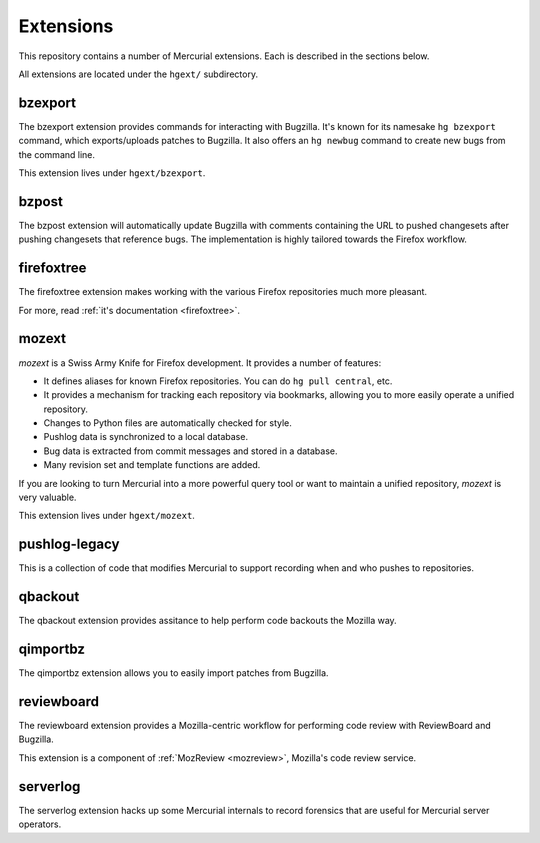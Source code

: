 .. _hgmods_extensions:

==========
Extensions
==========

This repository contains a number of Mercurial extensions. Each is
described in the sections below.

All extensions are located under the ``hgext/`` subdirectory.

bzexport
========

The bzexport extension provides commands for interacting with Bugzilla.
It's known for its namesake ``hg bzexport`` command, which exports/uploads
patches to Bugzilla. It also offers an ``hg newbug`` command to create
new bugs from the command line.

This extension lives under ``hgext/bzexport``.

bzpost
======

The bzpost extension will automatically update Bugzilla with comments
containing the URL to pushed changesets after pushing changesets that
reference bugs. The implementation is highly tailored towards the
Firefox workflow.

firefoxtree
===========

The firefoxtree extension makes working with the various Firefox
repositories much more pleasant.

For more, read :ref:`it's documentation <firefoxtree>`.

mozext
======

*mozext* is a Swiss Army Knife for Firefox development. It provides a
number of features:

* It defines aliases for known Firefox repositories. You can do
  ``hg pull central``, etc.
* It provides a mechanism for tracking each repository via bookmarks,
  allowing you to more easily operate a unified repository.
* Changes to Python files are automatically checked for style.
* Pushlog data is synchronized to a local database.
* Bug data is extracted from commit messages and stored in a database.
* Many revision set and template functions are added.

If you are looking to turn Mercurial into a more powerful query tool or
want to maintain a unified repository, *mozext* is very valuable.

This extension lives under ``hgext/mozext``.

pushlog-legacy
==============

This is a collection of code that modifies Mercurial to support
recording when and who pushes to repositories.

qbackout
========

The qbackout extension provides assitance to help perform code backouts
the Mozilla way.

qimportbz
=========

The qimportbz extension allows you to easily import patches from
Bugzilla.

reviewboard
===========

The reviewboard extension provides a Mozilla-centric workflow for
performing code review with ReviewBoard and Bugzilla.

This extension is a component of :ref:`MozReview <mozreview>`, Mozilla's
code review service.

serverlog
=========

The serverlog extension hacks up some Mercurial internals to record
forensics that are useful for Mercurial server operators.
